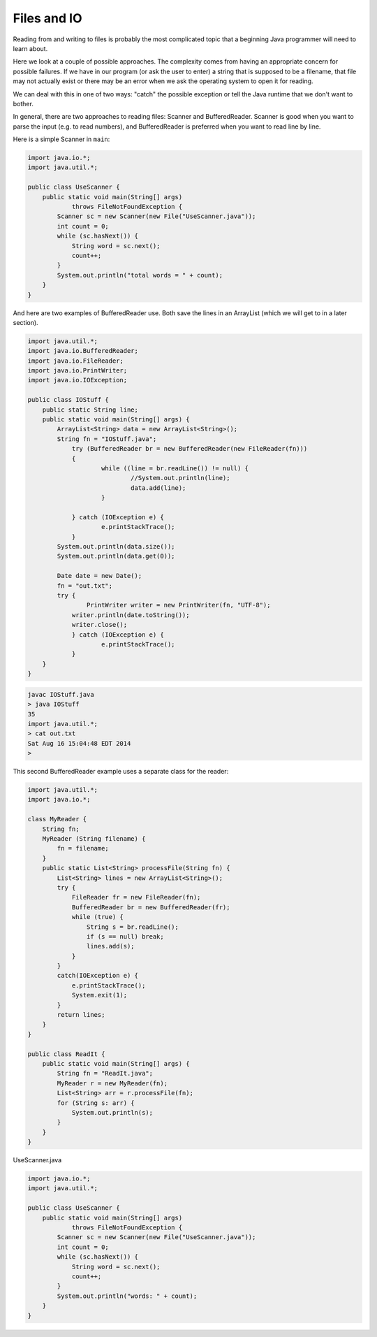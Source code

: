 .. _files:

############
Files and IO
############

Reading from and writing to files is probably the most complicated topic that a beginning Java programmer will need to learn about.

Here we look at a couple of possible approaches.  The complexity comes from having an appropriate concern for possible failures.  If we have in our program (or ask the user to enter) a string that is supposed to be a filename, that file may not actually exist or there may be an error when we ask the operating system to open it for reading. 

We can deal with this in one of two ways:  "catch" the possible exception or tell the Java runtime that we don't want to bother.

In general, there are two approaches to reading files:  Scanner and BufferedReader.  Scanner is good when you want to parse the input (e.g. to read numbers), and BufferedReader is preferred when you want to read line by line.  

Here is a simple Scanner in ``main``:

.. sourcecode:: java

    import java.io.*;
    import java.util.*;

    public class UseScanner {
        public static void main(String[] args)
                throws FileNotFoundException {
            Scanner sc = new Scanner(new File("UseScanner.java"));
            int count = 0;
            while (sc.hasNext()) {
                String word = sc.next();
                count++; 
            }
            System.out.println("total words = " + count);
        }
    }

And here are two examples of BufferedReader use.  Both save the lines in an ArrayList (which we will get to in a later section).  

.. sourcecode:: java

    import java.util.*;
    import java.io.BufferedReader;
    import java.io.FileReader;
    import java.io.PrintWriter;
    import java.io.IOException;

    public class IOStuff {
        public static String line;
    	public static void main(String[] args) {
    	    ArrayList<String> data = new ArrayList<String>();
            String fn = "IOStuff.java";
    		try (BufferedReader br = new BufferedReader(new FileReader(fn)))
    		{
    			while ((line = br.readLine()) != null) {
    				//System.out.println(line);
    				data.add(line);
    			}

    		} catch (IOException e) {
    			e.printStackTrace();
    		} 
            System.out.println(data.size());
            System.out.println(data.get(0));

            Date date = new Date();
            fn = "out.txt";
            try {
        	    PrintWriter writer = new PrintWriter(fn, "UTF-8");
                writer.println(date.toString());
                writer.close();
        	} catch (IOException e) {
    			e.printStackTrace();
        	}	
    	}
    }
    

.. sourcecode:: bash

    javac IOStuff.java 
    > java IOStuff
    35
    import java.util.*;
    > cat out.txt
    Sat Aug 16 15:04:48 EDT 2014
    >

This second BufferedReader example uses a separate class for the reader:

.. sourcecode:: java

    import java.util.*;
    import java.io.*;

    class MyReader {
        String fn;
        MyReader (String filename) {
            fn = filename;
        }
        public static List<String> processFile(String fn) {
            List<String> lines = new ArrayList<String>();
            try {
                FileReader fr = new FileReader(fn);
                BufferedReader br = new BufferedReader(fr);
                while (true) {
                    String s = br.readLine();
                    if (s == null) break;
                    lines.add(s);
                }
            }
            catch(IOException e) {
                e.printStackTrace();
                System.exit(1);
            }
            return lines;
        }
    }

    public class ReadIt {
        public static void main(String[] args) {
            String fn = "ReadIt.java";
            MyReader r = new MyReader(fn);
            List<String> arr = r.processFile(fn);
            for (String s: arr) {
                System.out.println(s);
            }
        }
    }


UseScanner.java

.. sourcecode:: java

    import java.io.*;
    import java.util.*;

    public class UseScanner {
        public static void main(String[] args)
                throws FileNotFoundException {
            Scanner sc = new Scanner(new File("UseScanner.java"));
            int count = 0;
            while (sc.hasNext()) {
                String word = sc.next();
                count++;
            }
            System.out.println("words: " + count);
        }
    }